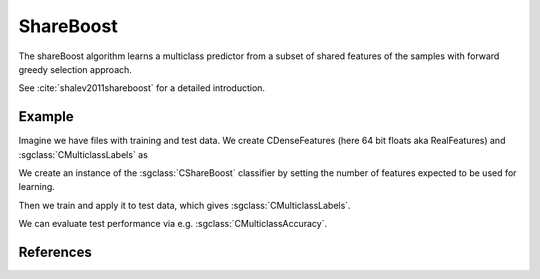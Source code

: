 ==========
ShareBoost
==========

The shareBoost algorithm learns a multiclass predictor from a subset of shared features of the samples with forward greedy selection approach.

See :cite:`shalev2011shareboost` for a detailed introduction.

-------
Example
-------
Imagine we have files with training and test data. We create CDenseFeatures (here 64 bit floats aka RealFeatures) and :sgclass:`CMulticlassLabels` as

.. sgexample:: shareboost.sg:create_features

We create an instance of the :sgclass:`CShareBoost` classifier by setting the number of features expected to be used for learning.

.. sgexample:: shareboost.sg:create_instance

Then we train and apply it to test data, which gives :sgclass:`CMulticlassLabels`.

.. sgexample:: shareboost.sg:train_and_apply

We can evaluate test performance via e.g. :sgclass:`CMulticlassAccuracy`.

.. sgexample:: shareboost.sg:evaluate_accuracy

----------
References
----------

.. bibliography:: ../../references.bib
    :filter: docname in docnames
